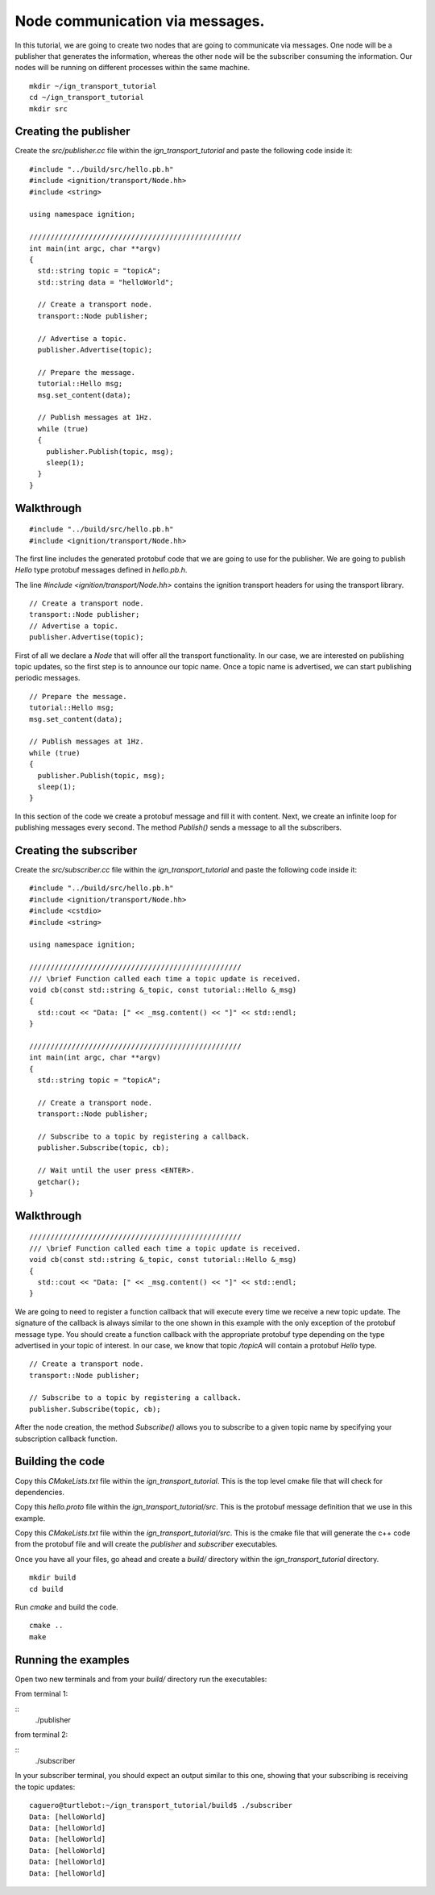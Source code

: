 ================================
Node communication via messages.
================================

In this tutorial, we are going to create two nodes that are going to communicate
via messages. One node will be a publisher that generates the information,
whereas the other node will be the subscriber consuming the information. Our
nodes will be running on different processes within the same machine.

::

    mkdir ~/ign_transport_tutorial
    cd ~/ign_transport_tutorial
    mkdir src

Creating the publisher
======================

Create the *src/publisher.cc* file within the *ign_transport_tutorial* and paste
the following code inside it:

::

    #include "../build/src/hello.pb.h"
    #include <ignition/transport/Node.hh>
    #include <string>

    using namespace ignition;

    //////////////////////////////////////////////////
    int main(int argc, char **argv)
    {
      std::string topic = "topicA";
      std::string data = "helloWorld";

      // Create a transport node.
      transport::Node publisher;

      // Advertise a topic.
      publisher.Advertise(topic);

      // Prepare the message.
      tutorial::Hello msg;
      msg.set_content(data);

      // Publish messages at 1Hz.
      while (true)
      {
        publisher.Publish(topic, msg);
        sleep(1);
      }
    }

Walkthrough
===========

::

    #include "../build/src/hello.pb.h"
    #include <ignition/transport/Node.hh>

The first line includes the generated protobuf code that we are going to use
for the publisher. We are going to publish *Hello* type protobuf messages
defined in *hello.pb.h*.

The line *#include <ignition/transport/Node.hh>* contains the ignition transport
headers for using the transport library.

::

    // Create a transport node.
    transport::Node publisher;
    // Advertise a topic.
    publisher.Advertise(topic);

First of all we declare a *Node* that will offer all the transport
functionality. In our case, we are interested on publishing topic updates, so
the first step is to announce our topic name. Once a topic name is advertised,
we can start publishing periodic messages.

::

    // Prepare the message.
    tutorial::Hello msg;
    msg.set_content(data);

    // Publish messages at 1Hz.
    while (true)
    {
      publisher.Publish(topic, msg);
      sleep(1);
    }

In this section of the code we create a protobuf message and fill it with
content. Next, we create an infinite loop for publishing messages every second.
The method *Publish()* sends a message to all the subscribers.

Creating the subscriber
=======================

Create the *src/subscriber.cc* file within the *ign_transport_tutorial* and
paste the following code inside it:

::

    #include "../build/src/hello.pb.h"
    #include <ignition/transport/Node.hh>
    #include <cstdio>
    #include <string>

    using namespace ignition;

    //////////////////////////////////////////////////
    /// \brief Function called each time a topic update is received.
    void cb(const std::string &_topic, const tutorial::Hello &_msg)
    {
      std::cout << "Data: [" << _msg.content() << "]" << std::endl;
    }

    //////////////////////////////////////////////////
    int main(int argc, char **argv)
    {
      std::string topic = "topicA";

      // Create a transport node.
      transport::Node publisher;

      // Subscribe to a topic by registering a callback.
      publisher.Subscribe(topic, cb);

      // Wait until the user press <ENTER>.
      getchar();
    }


Walkthrough
===========

::

    //////////////////////////////////////////////////
    /// \brief Function called each time a topic update is received.
    void cb(const std::string &_topic, const tutorial::Hello &_msg)
    {
      std::cout << "Data: [" << _msg.content() << "]" << std::endl;
    }

We are going to need to register a function callback that will execute every
time we receive a new topic update. The signature of the callback is always
similar to the one shown in this example with the only exception of the protobuf
message type. You should create a function callback with the appropriate
protobuf type depending on the type advertised in your topic of interest. In our
case, we know that topic */topicA* will contain a protobuf *Hello* type.

::

    // Create a transport node.
    transport::Node publisher;

    // Subscribe to a topic by registering a callback.
    publisher.Subscribe(topic, cb);

After the node creation, the method *Subscribe()* allows you to subscribe to a
given topic name by specifying your subscription callback function.


Building the code
=================

Copy this *CMakeLists.txt* file within the *ign_transport_tutorial*. This is the
top level cmake file that will check for dependencies.

Copy this *hello.proto* file within the *ign_transport_tutorial/src*. This is
the protobuf message definition that we use in this example.

Copy this *CMakeLists.txt* file within the *ign_transport_tutorial/src*. This is
the cmake file that will generate the c++ code from the protobuf file and will
create the *publisher* and *subscriber* executables.

Once you have all your files, go ahead and create a *build/* directory within
the *ign_transport_tutorial* directory.

::

    mkdir build
    cd build

Run *cmake* and build the code.

::

    cmake ..
    make


Running the examples
====================

Open two new terminals and from your *build/* directory run the executables:

From terminal 1:

::
    ./publisher

from terminal 2:

::
    ./subscriber


In your subscriber terminal, you should expect an output similar to this one,
showing that your subscribing is receiving the topic updates:

::

    caguero@turtlebot:~/ign_transport_tutorial/build$ ./subscriber
    Data: [helloWorld]
    Data: [helloWorld]
    Data: [helloWorld]
    Data: [helloWorld]
    Data: [helloWorld]
    Data: [helloWorld]